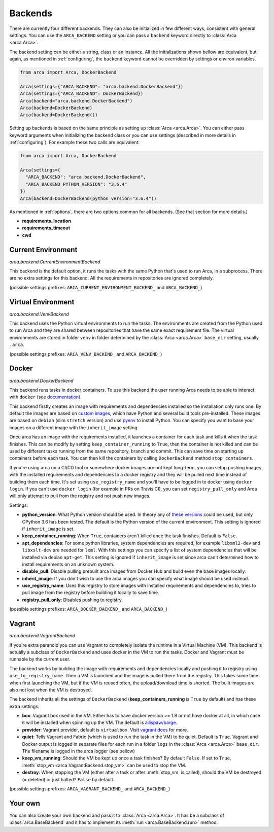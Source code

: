 .. _backends:

Backends
========

There are currently four different backends. They can also be initialized in few different ways,
consistent with general settings. You can use the ``ARCA_BACKEND`` setting
or you can pass a ``backend`` keyword directly to :class:`Arca <arca.Arca>`.

The backend setting can be either a string, class or an instance. All the initializations shown bellow are equivalent,
but again, as mentioned in :ref:`configuring`, the ``backend`` keyword cannot be overridden by settings
or environ variables.

.. code-block:: python

  from arca import Arca, DockerBackend

  Arca(settings={"ARCA_BACKEND": "arca.backend.DockerBackend"})
  Arca(settings={"ARCA_BACKEND": DockerBackend})
  Arca(backend="arca.backend.DockerBackend")
  Arca(backend=DockerBackend)
  Arca(backend=DockerBackend())


Setting up backends is based on the same principle as setting up :class:`Arca <arca.Arca>`.
You can either pass keyword arguments when initializing the backend class
or you can use settings (described in more details in :ref:`configuring`). For example these two calls are equivalent:

.. code-block:: python

  from arca import Arca, DockerBackend

  Arca(settings={
    "ARCA_BACKEND": "arca.backend.DockerBackend",
    "ARCA_BACKEND_PYTHON_VERSION": "3.6.4"
  })
  Arca(backend=DockerBackend(python_version="3.6.4"))

As mentioned in :ref:`options`, there are two options common for all backends. (See that section for more details.)

* **requirements_location**
* **requirements_timeout**
* **cwd**

.. _backends_cur:

Current Environment
-------------------

*arca.backend.CurrentEnvironmentBackend*

This backend is the default option, it runs the tasks with the same Python that's used to run Arca, in a subprocess.
There are no extra settings for this backend. All the requirements in repositories are ignored completely.

(possible settings prefixes: ``ARCA_CURRENT_ENVIRONMENT_BACKEND_`` and ``ARCA_BACKEND_``)

Virtual Environment
-------------------

*arca.backend.VenvBackend*

This backend uses the Python virtual environments to run the tasks. The environments are created from the Python
used to run Arca and they are shared between repositories that have the same exact requirement file.
The virtual environments are stored in folder ``venv`` in folder
determined by the :class:`Arca <arca.Arca>` ``base_dir`` setting, usually ``.arca``.

(possible settings prefixes: ``ARCA_VENV_BACKEND_`` and ``ARCA_BACKEND_``)

.. _backends_doc:

Docker
------

*arca.backend.DockerBackend*

This backend runs tasks in docker containers. To use this backend the user running Arca needs to be able to interact
with ``docker`` (see `documentation <https://docs.docker.com/install/linux/linux-postinstall/>`_).

This backend firstly creates an image with requirements and dependencies installed so the installation only runs one.
By default the images are based on `custom images <https://hub.docker.com/r/mikicz/arca/tags/>`_, which have Python
and several build tools pre-installed.
These images are based on ``debian`` (slim ``stretch`` version) and use `pyenv <https://github.com/pyenv/pyenv>`_
to install Python.
You can specify you want to base your images on a different image with the ``inherit_image`` setting.

Once arca has an image with the requirements installed, it launches a container for each task and
kills it when the task finishes. This can be modify by setting ``keep_container_running`` to ``True``,
then the container is not killed and can be used by different tasks running from the same repository, branch and commit.
This can save time on starting up containers before each task.
You can then kill the containers by calling ``DockerBackend`` method ``stop_containers``.

If you're using arca on a CI/CD tool or somewhere docker images are not kept long-term, you can setup pushing
images with the installed requirements and dependencies to a docker registry and they will be pulled next time instead
of building them each time. It's set using ``use_registry_name`` and you'll have to be logged in to docker
using ``docker login``. If you can't use ``docker login`` (for example in PRs on Travis CI), you can set
``registry_pull_only`` and Arca will only attempt to pull from the registry and not push new images.

Settings:

* **python_version**: What Python version should be used.
  In theory any of
  `these versions <https://github.com/pyenv/pyenv/tree/master/plugins/python-build/share/python-build>`_ could be used,
  but only CPython 3.6 has been tested. The default is the Python version of the current environment.
  This setting is ignored if ``inherit_image`` is set.
* **keep_container_running**: When ``True``, containers aren't killed once the task finishes. Default is ``False``.
* **apt_dependencies**: For some python libraries, system dependencies are required,
  for example ``libxml2-dev`` and ``libxslt-dev`` are needed for ``lxml``.
  With this settings you can specify a list of system dependencies that will be installed via debian ``apt-get``.
  This setting is ignored if ``inherit_image`` is set since arca can't
  determined how to install requirements on an unknown system.
* **disable_pull**: Disable pulling prebuilt arca images from Docker Hub and build even the base images locally.
* **inherit_image**: If you don't wish to use the arca images you can specify what image should be used instead.
* **use_registry_name**: Uses this registry to store images with installed requirements and dependencies to,
  tries to pull image from the registry before building it locally to save time.
* **registry_pull_only**: Disables pushing to registry.

(possible settings prefixes: ``ARCA_DOCKER_BACKEND_`` and ``ARCA_BACKEND_``)

.. _backends_vag:

Vagrant
-------

*arca.backend.VagrantBackend*

If you're extra paranoid you can use Vagrant to completely isolate the runtime in a Virtual Machine (VM).
This backend is actually a subclass of ``DockerBackend`` and uses docker in the VM to run the tasks.
Docker and Vagrant must be runnable by the current user.

The backend works by building the image with requirements and dependencies locally and pushing it to registry using ``use_to_registry_name``.
Then a VM is launched and the image is pulled there from the registry.
This takes some time when first launching the VM, but if the VM is reused often, the upload/download time is shorted.
The built images are also not lost when the VM is destroyed.

The backend inherits all the settings of ``DockerBackend`` (**keep_containers_running** is ``True`` by default) and has these extra settings:

* **box**: Vagrant box used in the VM. Either has to have docker version >= 1.8 or not have docker at all, in which case
  it will be installed when spinning up the VM.
  The default is `ailispaw/barge <https://app.vagrantup.com/ailispaw/boxes/barge>`_.
* **provider**: Vagrant provider, default is ``virtualbox``.
  Visit `vagrant docs <https://www.vagrantup.com/docs/providers/>`_ for more.
* **quiet**: Tells Vagrant and Fabric (which is used to run the task in the VM) to be quiet. Default is ``True``.
  Vagrant and Docker output is logged in separate files for each run in a folder ``logs`` in the :class:`Arca <arca.Arca>` ``base_dir``.
  The filename is logged in the arca logger (see bellow)
* **keep_vm_running**: Should the VM be kept up once a task finishes? By default ``False``.
  If set to ``True``, :meth:`stop_vm <arca.VagrantBackend.stop_vm>` can be used to stop the VM.
* **destroy**: When stopping the VM (either after a task or after :meth:`stop_vm` is called), should the VM be destroyed (= deleted) or just halted?
  ``False`` by default.

(possible settings prefixes: ``ARCA_VAGRANT_BACKEND_`` and ``ARCA_BACKEND_``)

Your own
--------

You can also create your own backend and pass it to :class:`Arca <arca.Arca>`. It has be a subclass of :class:`arca.BaseBackend` and
it has to implement its :meth:`run <arca.BaseBackend.run>` method.
